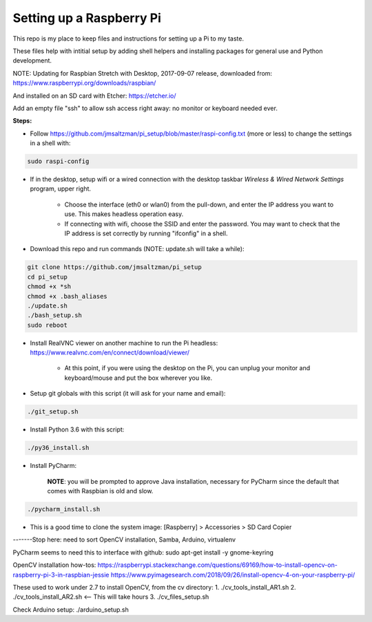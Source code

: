 Setting up a Raspberry Pi
=========================

This repo is my place to keep files and instructions for setting up a Pi to my taste.

These files help with intitial setup by adding shell helpers and installing packages for general use and Python development.

NOTE: Updating for Raspbian Stretch with Desktop, 2017-09-07 release, downloaded from:
https://www.raspberrypi.org/downloads/raspbian/

And installed on an SD card with Etcher:
https://etcher.io/

Add an empty file "ssh" to allow ssh access right away: no monitor or keyboard needed ever.

**Steps:**

* Follow https://github.com/jmsaltzman/pi_setup/blob/master/raspi-config.txt (more or less) to change the settings in a shell with:

.. code-block:: bash

  sudo raspi-config


* If in the desktop, setup wifi or a wired connection with the desktop taskbar *Wireless & Wired Network Settings* program, upper right.

    * Choose the interface (eth0 or wlan0) from the pull-down, and enter the IP address you want to use. This makes headless operation easy.

    * If connecting with wifi, choose the SSID and enter the password. You may want to check that the IP address is set correctly by running "ifconfig" in a shell.

* Download this repo and run commands (NOTE: update.sh will take a while):

.. code-block:: bash

  git clone https://github.com/jmsaltzman/pi_setup
  cd pi_setup
  chmod +x *sh
  chmod +x .bash_aliases
  ./update.sh
  ./bash_setup.sh
  sudo reboot


* Install RealVNC viewer on another machine to run the Pi headless: https://www.realvnc.com/en/connect/download/viewer/

    * At this point, if you were using the desktop on the Pi, you can unplug your monitor and keyboard/mouse and put the box wherever you like.

* Setup git globals with this script (it will ask for your name and email):

.. code-block:: bash

  ./git_setup.sh


* Install Python 3.6 with this script:

.. code-block:: bash

  ./py36_install.sh


* Install PyCharm:

    **NOTE**: you will be prompted to approve Java installation, necessary for PyCharm since the default that comes with Raspbian is old and slow.

.. code-block:: bash

  ./pycharm_install.sh


* This is a good time to clone the system image: [Raspberry] > Accessories > SD Card Copier


-------Stop here: need to sort OpenCV installation, Samba, Arduino, virtualenv


PyCharm seems to need this to interface with github:
sudo apt-get install -y gnome-keyring

OpenCV installation how-tos:
https://raspberrypi.stackexchange.com/questions/69169/how-to-install-opencv-on-raspberry-pi-3-in-raspbian-jessie
https://www.pyimagesearch.com/2018/09/26/install-opencv-4-on-your-raspberry-pi/

These used to work under 2.7 to install OpenCV, from the cv directory:
1. ./cv_tools_install_AR1.sh 
2. ./cv_tools_install_AR2.sh   <-- This will take hours 
3. ./cv_files_setup.sh

Check Arduino setup:
./arduino_setup.sh
